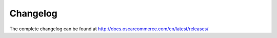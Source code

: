 =========
Changelog
=========

The complete changelog can be found at
http://docs.oscarcommerce.com/en/latest/releases/
